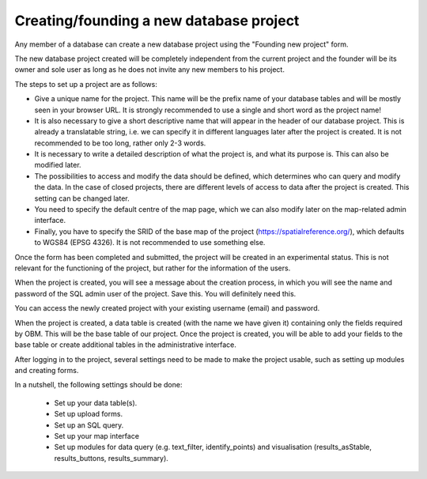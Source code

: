 Creating/founding a new database project
========================================

Any member of a database can create a new database project using the "Founding new project" form.

The new database project created will be completely independent from the current project and the founder will be its owner and sole user as long as he does not invite any new members to his project.

The steps to set up a project are as follows:

- Give a unique name for the project. This name will be the prefix name of your database tables and will be mostly seen in your browser URL. It is strongly recommended to use a single and short word as the project name!
- It is also necessary to give a short descriptive name that will appear in the header of our database project. This is already a translatable string, i.e. we can specify it in different languages later after the project is created. It is not recommended to be too long, rather only 2-3 words.
- It is necessary to write a detailed description of what the project is, and what its purpose is. This can also be modified later.
- The possibilities to access and modify the data should be defined, which determines who can query and modify the data. In the case of closed projects, there are different levels of access to data after the project is created. This setting can be changed later.
- You need to specify the default centre of the map page, which we can also modify later on the map-related admin interface.
- Finally, you have to specify the SRID of the base map of the project (https://spatialreference.org/), which defaults to WGS84 (EPSG 4326). It is not recommended to use something else.

Once the form has been completed and submitted, the project will be created in an experimental status. This is not relevant for the functioning of the project, but rather for the information of the users.

When the project is created, you will see a message about the creation process, in which you will see the name and password of the SQL admin user of the project. Save this. You will definitely need this.

You can access the newly created project with your existing username (email) and password. 

When the project is created, a data table is created (with the name we have given it) containing only the fields required by OBM. This will be the base table of our project. Once the project is created, you will be able to add your fields to the base table or create additional tables in the administrative interface.

After logging in to the project, several settings need to be made to make the project usable, such as setting up modules and creating forms.

In a nutshell, the following settings should be done:

 - Set up your data table(s).
 - Set up upload forms.
 - Set up an SQL query.
 - Set up your map interface
 - Set up modules for data query (e.g. text_filter, identify_points) and visualisation (results_asStable, results_buttons, results_summary).
